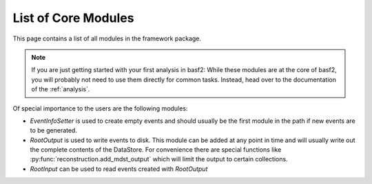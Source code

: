 List of Core Modules
--------------------

This page contains a list of all modules in the framework package.

.. note::

	If you are just getting started with your first analysis in basf2:
	While these modules are at the core of basf2, you will probably not need
	to use them directly for common tasks.
	Instead, head over to the documentation of the :ref:`analysis`.

Of special importance to the users are the following modules:

* `EventInfoSetter` is used to create empty events and should usually be the
  first module in the path if new events are to be generated.
* `RootOutput` is used to write events to disk. This module can be added at any
  point in time and will usually write out the complete contents of the
  DataStore. For convenience there are special functions like 
  :py:func:`reconstruction.add_mdst_output`
  which will limit the output to certain collections.
* `RootInput` can be used to read events created with `RootOutput`


.. b2-modules::
   :package: framework
   :io-plots:
